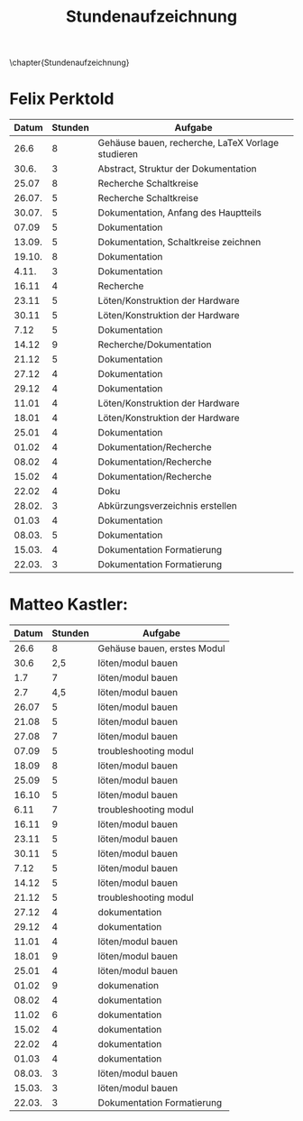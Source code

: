 #+TITLE: Stundenaufzeichnung
\chapter{Stundenaufzeichnung}

* Felix Perktold
|--------+---------+---------------------------------------------------|
|  Datum | Stunden | Aufgabe                                           |
|--------+---------+---------------------------------------------------|
|   26.6 |       8 | Gehäuse bauen, recherche, LaTeX Vorlage studieren |
|  30.6. |       3 | Abstract, Struktur der Dokumentation              |
|  25.07 |       8 | Recherche Schaltkreise                            |
| 26.07. |       5 | Recherche Schaltkreise                            |
| 30.07. |       5 | Dokumentation, Anfang des Hauptteils              |
|  07.09 |       5 | Dokumentation                                     |
| 13.09. |       5 | Dokumentation, Schaltkreise zeichnen              |
| 19.10. |       8 | Dokumentation                                     |
|  4.11. |       3 | Dokumentation                                     |
|  16.11 |       4 | Recherche                                         |
|  23.11 |       5 | Löten/Konstruktion der Hardware                   |
|  30.11 |       5 | Löten/Konstruktion der Hardware                   |
|   7.12 |       5 | Dokumentation                                     |
|  14.12 |       9 | Recherche/Dokumentation                           |
|  21.12 |       5 | Dokumentation                                     |
|  27.12 |       4 | Dokumentation                                     |
|  29.12 |       4 | Dokumentation                                     |
|  11.01 |       4 | Löten/Konstruktion der Hardware                   |
|  18.01 |       4 | Löten/Konstruktion der Hardware                   |
|  25.01 |       4 | Dokumentation                                     |
|  01.02 |       4 | Dokumentation/Recherche                           |
|  08.02 |       4 | Dokumentation/Recherche                           |
|  15.02 |       4 | Dokumentation/Recherche                           |
|  22.02 |       4 | Doku                                              |
| 28.02. |       3 | Abkürzungsverzeichnis erstellen                   |
|  01.03 |       4 | Dokumentation                                     |
| 08.03. |       5 | Dokumentation                                     |
| 15.03. |       4 | Dokumentation Formatierung                        |
| 22.03. |       3 | Dokumentation Formatierung                        |
|--------+---------+---------------------------------------------------|

* Matteo Kastler:
|--------+---------+-----------------------------|
|  Datum | Stunden | Aufgabe                     |
|--------+---------+-----------------------------|
|   26.6 |       8 | Gehäuse bauen, erstes Modul |
|   30.6 |     2,5 | löten/modul bauen           |
|    1.7 |       7 | löten/modul bauen           |
|    2.7 |     4,5 | löten/modul bauen           |
|  26.07 |       5 | löten/modul bauen           |
|  21.08 |       5 | löten/modul bauen           |
|  27.08 |       7 | löten/modul bauen           |
|  07.09 |       5 | troubleshooting modul       |
|  18.09 |       8 | löten/modul bauen           |
|  25.09 |       5 | löten/modul bauen           |
|  16.10 |       5 | löten/modul bauen           |
|   6.11 |       7 | troubleshooting modul       |
|  16.11 |       9 | löten/modul bauen           |
|  23.11 |       5 | löten/modul bauen           |
|  30.11 |       5 | löten/modul bauen           |
|   7.12 |       5 | löten/modul bauen           |
|  14.12 |       5 | löten/modul bauen           |
|  21.12 |       5 | troubleshooting modul       |
|  27.12 |       4 | dokumentation               |
|  29.12 |       4 | dokumentation               |
|  11.01 |       4 | löten/modul bauen           |
|  18.01 |       9 | löten/modul bauen           |
|  25.01 |       4 | löten/modul bauen           |
|  01.02 |       9 | dokumenation                |
|  08.02 |       4 | dokumentation               |
|  11.02 |       6 | dokumentation               |
|  15.02 |       4 | dokumentation               |
|  22.02 |       4 | dokumentation               |
|  01.03 |       4 | dokumentation               |
| 08.03. |       3 | löten/modul bauen           |
| 15.03. |       3 | löten/modul bauen           |
| 22.03. |       3 | Dokumentation Formatierung  |
|--------+---------+-----------------------------|
